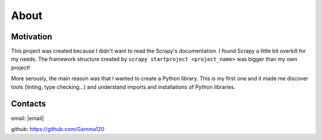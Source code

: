 About
=====

Motivation
----------

This project was created because I didn't want to read the Scrapy's documentation. I found Scrapy a little bit overkill for my needs. The framework structure created by ``scrapy startproject <project_name>`` was bigger than my own project!

More serously, the main reason was that I wanted to create a Python library. This is my first one and it made me discover tools (linting, type checking...) and understand imports and installations of Python libraries.


Contacts
--------

email: |email|

github: https://github.com/Gamma120